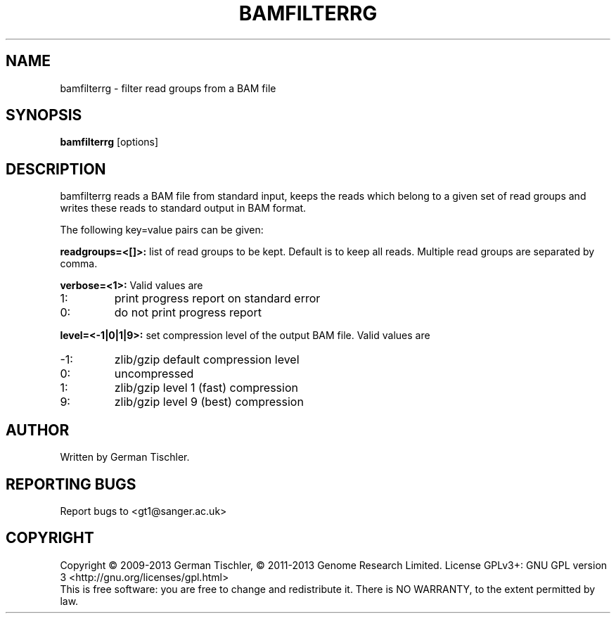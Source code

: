 .TH BAMFILTERRG 1 "July 2013" BIOBAMBAM
.SH NAME
bamfilterrg - filter read groups from a BAM file
.SH SYNOPSIS
.PP
.B bamfilterrg
[options]
.SH DESCRIPTION
bamfilterrg reads a BAM file from standard input, keeps the reads
which belong to a given set of read groups and writes these
reads to standard output in BAM format.
.PP
The following key=value pairs can be given:
.PP
.B readgroups=<[]>:
list of read groups to be kept. Default is to keep all reads. Multiple read
groups are separated by comma.
.PP
.B verbose=<1>:
Valid values are
.IP 1:
print progress report on standard error
.IP 0:
do not print progress report
.PP
.B level=<-1|0|1|9>:
set compression level of the output BAM file. Valid
values are
.IP -1:
zlib/gzip default compression level
.IP 0:
uncompressed
.IP 1:
zlib/gzip level 1 (fast) compression
.IP 9:
zlib/gzip level 9 (best) compression
.SH AUTHOR
Written by German Tischler.
.SH "REPORTING BUGS"
Report bugs to <gt1@sanger.ac.uk>
.SH COPYRIGHT
Copyright \(co 2009-2013 German Tischler, \(co 2011-2013 Genome Research Limited.
License GPLv3+: GNU GPL version 3 <http://gnu.org/licenses/gpl.html>
.br
This is free software: you are free to change and redistribute it.
There is NO WARRANTY, to the extent permitted by law.
